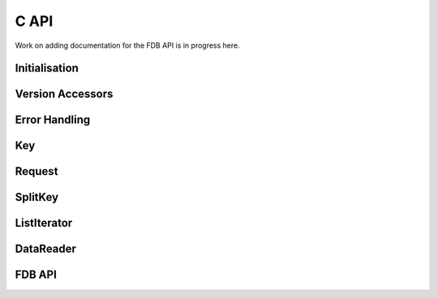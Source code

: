 .. index:: Reference; C API
   :name: c-reference

C API
=====

Work on adding documentation for the FDB API is in progress here.

Initialisation
--------------

.. doxygengroup:: Initialisation
   :content-only:

Version Accessors
-----------------

.. doxygengroup:: Version Accessors
   :content-only:


Error Handling
--------------

.. doxygengroup:: Error Handling
   :content-only:

Key
---

.. doxygengroup:: Key
   :content-only:

Request
-------

.. doxygengroup:: Request
   :content-only:



SplitKey
--------

.. doxygengroup:: SplitKey
   :content-only:

ListIterator
------------

.. doxygengroup:: ListIterator
   :content-only:

DataReader
----------

.. doxygengroup:: DataReader
   :content-only:

FDB API
-------

.. doxygengroup:: FDB API
   :content-only:
